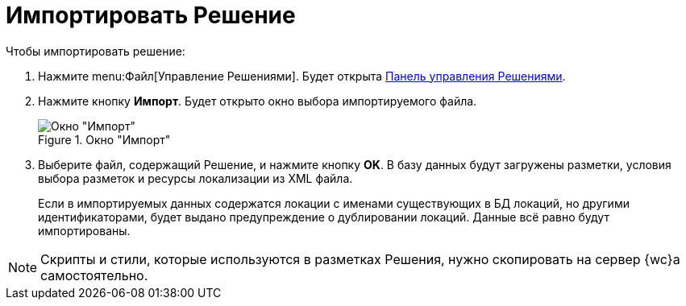 = Импортировать Решение

.Чтобы импортировать решение:
. Нажмите menu:Файл[Управление Решениями]. Будет открыта xref:solutionsControlPanel.adoc[Панель управления Решениями].
. Нажмите кнопку *Импорт*. Будет открыто окно выбора импортируемого файла.
+
.Окно "Импорт"
image::uiImportLayoutsForm.png[Окно "Импорт"]
. Выберите файл, содержащий Решение, и нажмите кнопку *OK*. В базу данных будут загружены разметки, условия выбора разметок и ресурсы локализации из XML файла.
+
Если в импортируемых данных содержатся локации с именами существующих в БД локаций, но другими идентификаторами, будет выдано предупреждение о дублировании локаций. Данные всё равно будут импортированы.

NOTE: Скрипты и стили, которые используются в разметках Решения, нужно скопировать на сервер {wc}а самостоятельно.
